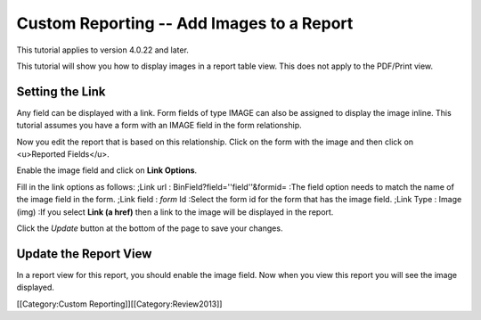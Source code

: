 Custom Reporting -- Add Images to a Report
================================================

This tutorial applies to version 4.0.22 and later.

This tutorial will show you how to display images in a report table view.  This does not apply to the PDF/Print view.


Setting the Link
^^^^^^^^^^^^^^^^
Any field can be displayed with a link. Form fields of type IMAGE can also be assigned to display the image inline.  This tutorial assumes you have a form with an IMAGE field in the form relationship.

Now you edit the report that is based on this relationship.  Click on the form with the image and then click on <u>Reported Fields</u>.


.. image:: images/Report_Image_1.png
    :align: center



Enable the image field and click on **Link Options**.


.. image:: images/Report_Image_2.png
    :align: center



Fill in the link options as follows:
;Link url : BinField?field=''field''&formid=
:The field option needs to match the name of the image field in the form.
;Link field : *form* Id
:Select the form id for the form that has the image field.
;Link Type : Image (img)
:If you select **Link (a href)** then a link to the image will be displayed in the report.


.. image:: images/Report_Image_3.png
    :align: center



Click the *Update* button at the bottom of the page to save your changes.


Update the Report View
^^^^^^^^^^^^^^^^^^^^^^

In a report view for this report, you should enable the image field.  Now when you view this report you will see the image displayed.

[[Category:Custom Reporting]][[Category:Review2013]]
